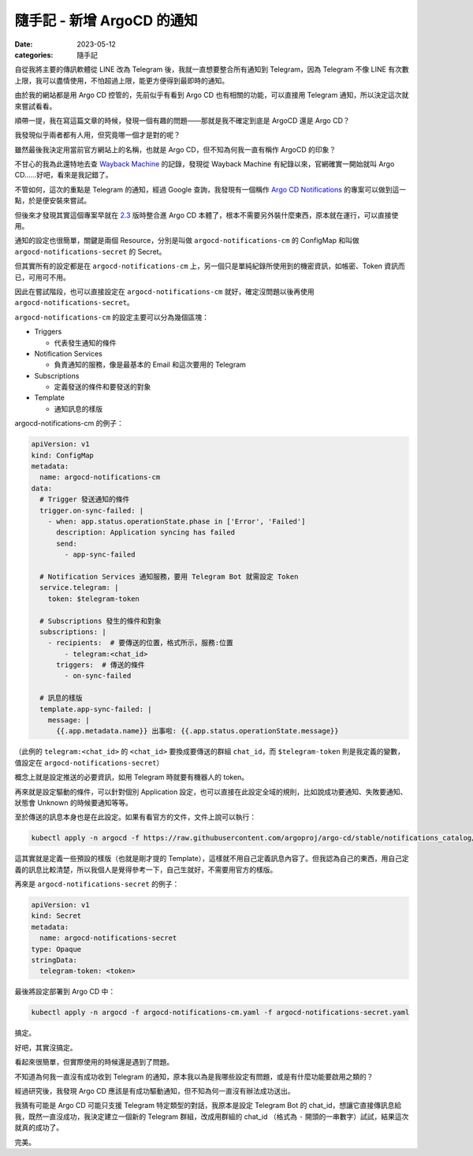 ##############################
隨手記 - 新增 ArgoCD 的通知
##############################

:date: 2023-05-12
:categories: 隨手記

自從我將主要的傳訊軟體從 LINE 改為 Telegram 後，我就一直想要整合所有通知到 Telegram，因為 Telegram 不像 LINE 有次數上限，我可以盡情使用，不怕超過上限，能更方便得到最即時的通知。

由於我的網站都是用 Argo CD 控管的，先前似乎有看到 Argo CD 也有相關的功能，可以直接用 Telegram 通知，所以決定這次就來嘗試看看。

順帶一提，我在寫這篇文章的時候，發現一個有趣的問題——那就是我不確定到底是 ArgoCD 還是 Argo CD？

我發現似乎兩者都有人用，但究竟哪一個才是對的呢？

雖然最後我決定用當前官方網站上的名稱，也就是 Argo CD，但不知為何我一直有稱作 ArgoCD 的印象？

不甘心的我為此還特地去查 `Wayback Machine <https://archive.org/web/>`__ 的記錄，發現從 Wayback Machine 有紀錄以來，官網確實一開始就叫 Argo CD……好吧，看來是我記錯了。

不管如何，這次的重點是 Telegram 的通知，經過 Google 查詢，我發現有一個稱作 `Argo CD Notifications <https://argocd-notifications.readthedocs.io/>`__ 的專案可以做到這一點，於是便安裝來嘗試。

但後來才發現其實這個專案早就在 `2.3 <https://argo-cd.readthedocs.io/en/stable/operator-manual/upgrading/2.2-2.3/#v22-to-23>`__ 版時整合進 Argo CD 本體了，根本不需要另外裝什麼東西，原本就在運行，可以直接使用。

通知的設定也很簡單，關鍵是兩個 Resource，分別是叫做 ``argocd-notifications-cm`` 的 ConfigMap 和叫做 ``argocd-notifications-secret`` 的 Secret。

但其實所有的設定都是在 ``argocd-notifications-cm`` 上，另一個只是單純紀錄所使用到的機密資訊，如帳密、Token 資訊而已，可用可不用。

因此在嘗試階段，也可以直接設定在 ``argocd-notifications-cm`` 就好，確定沒問題以後再使用 ``argocd-notifications-secret``。

``argocd-notifications-cm`` 的設定主要可以分為幾個區塊：

-  Triggers

   -  代表發生通知的條件

-  Notification Services

   -  負責通知的服務，像是最基本的 Email 和這次要用的 Telegram

-  Subscriptions

   -  定義發送的條件和要發送的對象

-  Template

   -  通知訊息的樣版

argocd-notifications-cm 的例子：

.. code-block:: yaml

   apiVersion: v1
   kind: ConfigMap
   metadata:
     name: argocd-notifications-cm
   data:
     # Trigger 發送通知的條件
     trigger.on-sync-failed: |
       - when: app.status.operationState.phase in ['Error', 'Failed']
         description: Application syncing has failed
         send:
           - app-sync-failed

     # Notification Services 通知服務，要用 Telegram Bot 就需設定 Token 
     service.telegram: |
       token: $telegram-token

     # Subscriptions 發生的條件和對象
     subscriptions: |
       - recipients:  # 要傳送的位置，格式所示，服務:位置
           - telegram:<chat_id>
         triggers:  # 傳送的條件
           - on-sync-failed
     
     # 訊息的樣版
     template.app-sync-failed: |
       message: |
         {{.app.metadata.name}} 出事啦: {{.app.status.operationState.message}}

（此例的 ``telegram:<chat_id>`` 的 ``<chat_id>`` 要換成要傳送的群組 ``chat_id``\ ，而 ``$telegram-token`` 則是我定義的變數，值設定在 ``argocd-notifications-secret``）

概念上就是設定推送的必要資訊，如用 Telegram 時就要有機器人的 token。

再來就是設定驅動的條件，可以針對個別 Application 設定，也可以直接在此設定全域的規則，比如說成功要通知、失敗要通知、狀態會 Unknown 的時候要通知等等。

至於傳送的訊息本身也是在此設定。如果有看官方的文件，文件上說可以執行：

.. code-block:: shell

   kubectl apply -n argocd -f https://raw.githubusercontent.com/argoproj/argo-cd/stable/notifications_catalog/install.yaml

這其實就是定義一些預設的樣版（也就是剛才提的 Template），這樣就不用自己定義訊息內容了。但我認為自己的東西，用自己定義的訊息比較清楚，所以我個人是覺得參考一下，自己生就好，不需要用官方的樣版。

再來是 ``argocd-notifications-secret`` 的例子：

.. code-block:: yaml

   apiVersion: v1
   kind: Secret
   metadata:
     name: argocd-notifications-secret
   type: Opaque
   stringData:
     telegram-token: <token>


最後將設定部署到 Argo CD 中：

.. code-block:: shell

   kubectl apply -n argocd -f argocd-notifications-cm.yaml -f argocd-notifications-secret.yaml

搞定。

好吧，其實沒搞定。

看起來很簡單，但實際使用的時候還是遇到了問題。

不知道為何我一直沒有成功收到 Telegram 的通知，原本我以為是我哪些設定有問題，或是有什麼功能要啟用之類的？

經過研究後，我發現 Argo CD 應該是有成功驅動通知，但不知為何一直沒有辦法成功送出。

我猜有可能是 Argo CD 可能只支援 Telegram 特定類型的對話，我原本是設定 Telegram Bot 的 chat_id，想讓它直接傳訊息給我，既然一直沒成功，我決定建立一個新的 Telegram 群組，改成用群組的 chat_id （格式為 ``-`` 開頭的一串數字）試試，結果這次就真的成功了。

完美。
